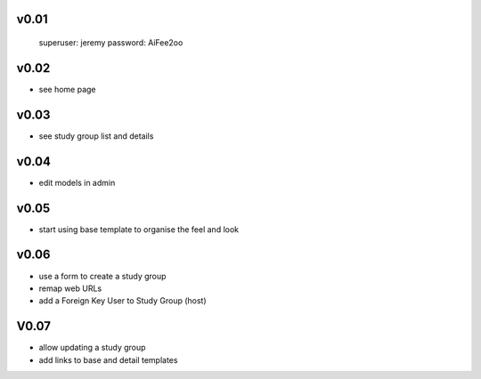 
v0.01
=====

    superuser: jeremy
    password: AiFee2oo

v0.02
=====

* see home page

v0.03
=====

* see study group list and details

v0.04
=====

* edit models in admin

v0.05
=====

* start using base template to organise the feel and look

v0.06
=====

* use a form to create a study group
* remap web URLs
* add a Foreign Key User to Study Group (host)

V0.07
=====

* allow updating a study group
* add links to base and detail templates